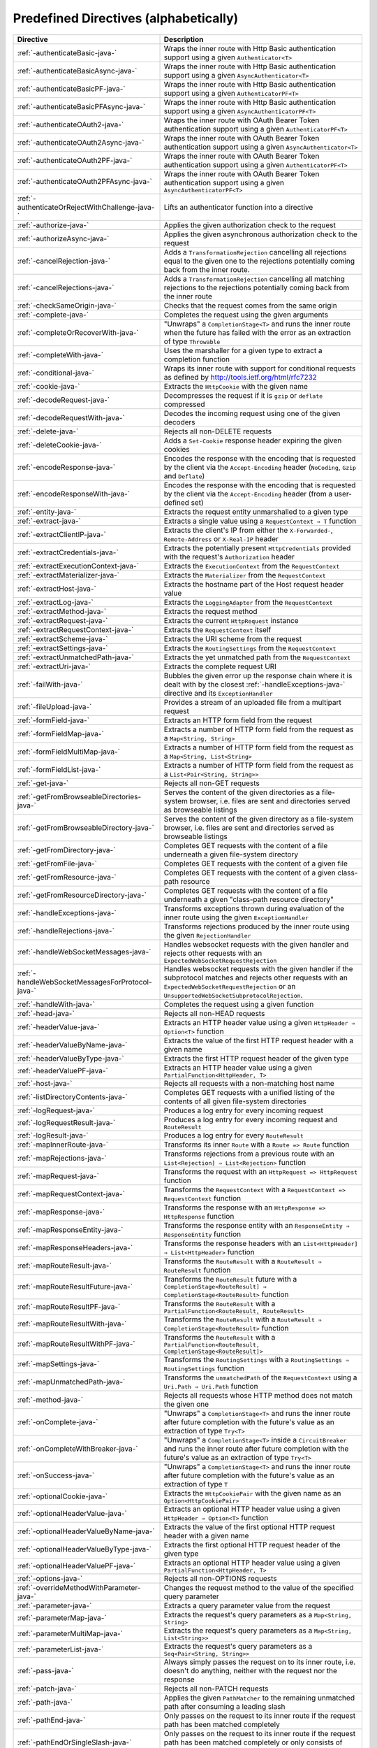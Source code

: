 .. _Predefined Directives-java:

Predefined Directives (alphabetically)
======================================

================================================ ============================================================================
Directive                                        Description
================================================ ============================================================================
:ref:`-authenticateBasic-java-`                  Wraps the inner route with Http Basic authentication support using a given ``Authenticator<T>``
:ref:`-authenticateBasicAsync-java-`             Wraps the inner route with Http Basic authentication support using a given ``AsyncAuthenticator<T>``
:ref:`-authenticateBasicPF-java-`                Wraps the inner route with Http Basic authentication support using a given ``AuthenticatorPF<T>``
:ref:`-authenticateBasicPFAsync-java-`           Wraps the inner route with Http Basic authentication support using a given ``AsyncAuthenticatorPF<T>``
:ref:`-authenticateOAuth2-java-`                 Wraps the inner route with OAuth Bearer Token authentication support using a given ``AuthenticatorPF<T>``
:ref:`-authenticateOAuth2Async-java-`            Wraps the inner route with OAuth Bearer Token authentication support using a given ``AsyncAuthenticator<T>``
:ref:`-authenticateOAuth2PF-java-`               Wraps the inner route with OAuth Bearer Token authentication support using a given ``AuthenticatorPF<T>``
:ref:`-authenticateOAuth2PFAsync-java-`          Wraps the inner route with OAuth Bearer Token authentication support using a given ``AsyncAuthenticatorPF<T>``
:ref:`-authenticateOrRejectWithChallenge-java-`  Lifts an authenticator function into a directive 
:ref:`-authorize-java-`                          Applies the given authorization check to the request
:ref:`-authorizeAsync-java-`                     Applies the given asynchronous authorization check to the request 
:ref:`-cancelRejection-java-`                    Adds a ``TransformationRejection`` cancelling all rejections equal to the given one to the rejections potentially coming back from the inner route. 
:ref:`-cancelRejections-java-`                   Adds a ``TransformationRejection`` cancelling all matching rejections to the rejections potentially coming back from the inner route
:ref:`-checkSameOrigin-java-`                    Checks that the request comes from the same origin
:ref:`-complete-java-`                           Completes the request using the given arguments
:ref:`-completeOrRecoverWith-java-`              "Unwraps" a ``CompletionStage<T>`` and runs the inner route when the future has failed with the error as an extraction of type ``Throwable``
:ref:`-completeWith-java-`                       Uses the marshaller for a given type to extract a completion function
:ref:`-conditional-java-`                        Wraps its inner route with support for conditional requests as defined by http://tools.ietf.org/html/rfc7232
:ref:`-cookie-java-`                             Extracts the ``HttpCookie`` with the given name
:ref:`-decodeRequest-java-`                      Decompresses the  request if it is ``gzip`` or ``deflate`` compressed
:ref:`-decodeRequestWith-java-`                  Decodes the incoming request using one of the given decoders
:ref:`-delete-java-`                             Rejects all non-DELETE requests
:ref:`-deleteCookie-java-`                       Adds a ``Set-Cookie`` response header expiring the given cookies
:ref:`-encodeResponse-java-`                     Encodes the response with the encoding that is requested by the client via the ``Accept-Encoding`` header (``NoCoding``, ``Gzip`` and ``Deflate``)
:ref:`-encodeResponseWith-java-`                 Encodes the response with the encoding that is requested by the client via the ``Accept-Encoding`` header (from a user-defined set)
:ref:`-entity-java-`                             Extracts the request entity unmarshalled to a given type
:ref:`-extract-java-`                            Extracts a single value using a ``RequestContext ⇒ T`` function
:ref:`-extractClientIP-java-`                    Extracts the client's IP from either the ``X-Forwarded-``, ``Remote-Address`` or ``X-Real-IP`` header
:ref:`-extractCredentials-java-`                 Extracts the potentially present ``HttpCredentials`` provided with the request's ``Authorization`` header
:ref:`-extractExecutionContext-java-`            Extracts the ``ExecutionContext`` from the ``RequestContext``
:ref:`-extractMaterializer-java-`                Extracts the ``Materializer`` from the ``RequestContext``
:ref:`-extractHost-java-`                        Extracts the hostname part of the Host request header value
:ref:`-extractLog-java-`                         Extracts the ``LoggingAdapter`` from the ``RequestContext``
:ref:`-extractMethod-java-`                      Extracts the request method
:ref:`-extractRequest-java-`                     Extracts the current ``HttpRequest`` instance
:ref:`-extractRequestContext-java-`              Extracts the ``RequestContext`` itself
:ref:`-extractScheme-java-`                      Extracts the URI scheme from the request
:ref:`-extractSettings-java-`                    Extracts the ``RoutingSettings`` from the ``RequestContext``
:ref:`-extractUnmatchedPath-java-`               Extracts the yet unmatched path from the ``RequestContext``
:ref:`-extractUri-java-`                         Extracts the complete request URI
:ref:`-failWith-java-`                           Bubbles the given error up the response chain where it is dealt with by the closest :ref:`-handleExceptions-java-` directive and its ``ExceptionHandler``
:ref:`-fileUpload-java-`                         Provides a stream of an uploaded file from a multipart request
:ref:`-formField-java-`                          Extracts an HTTP form field from the request
:ref:`-formFieldMap-java-`                       Extracts a number of HTTP form field from the request as a ``Map<String, String>``
:ref:`-formFieldMultiMap-java-`                  Extracts a number of HTTP form field from the request as a ``Map<String, List<String>``
:ref:`-formFieldList-java-`                      Extracts a number of HTTP form field from the request as a ``List<Pair<String, String>>``
:ref:`-get-java-`                                Rejects all non-GET requests
:ref:`-getFromBrowseableDirectories-java-`       Serves the content of the given directories as a file-system browser, i.e. files are sent and directories served as browseable listings
:ref:`-getFromBrowseableDirectory-java-`         Serves the content of the given directory as a file-system browser, i.e. files are sent and directories served as browseable listings
:ref:`-getFromDirectory-java-`                   Completes GET requests with the content of a file underneath a given file-system directory
:ref:`-getFromFile-java-`                        Completes GET requests with the content of a given file
:ref:`-getFromResource-java-`                    Completes GET requests with the content of a given class-path resource
:ref:`-getFromResourceDirectory-java-`           Completes GET requests with the content of a file underneath a given "class-path resource directory"
:ref:`-handleExceptions-java-`                   Transforms exceptions thrown during evaluation of the inner route using the given ``ExceptionHandler``
:ref:`-handleRejections-java-`                   Transforms rejections produced by the inner route using the given ``RejectionHandler``
:ref:`-handleWebSocketMessages-java-`            Handles websocket requests with the given handler and rejects other requests with an ``ExpectedWebSocketRequestRejection``
:ref:`-handleWebSocketMessagesForProtocol-java-` Handles websocket requests with the given handler if the subprotocol matches and rejects other requests with an ``ExpectedWebSocketRequestRejection`` or an ``UnsupportedWebSocketSubprotocolRejection``.
:ref:`-handleWith-java-`                         Completes the request using a given function
:ref:`-head-java-`                               Rejects all non-HEAD requests
:ref:`-headerValue-java-`                        Extracts an HTTP header value using a given ``HttpHeader ⇒ Option<T>`` function
:ref:`-headerValueByName-java-`                  Extracts the value of the first HTTP request header with a given name
:ref:`-headerValueByType-java-`                  Extracts the first HTTP request header of the given type
:ref:`-headerValuePF-java-`                      Extracts an HTTP header value using a given ``PartialFunction<HttpHeader, T>``
:ref:`-host-java-`                               Rejects all requests with a non-matching host name
:ref:`-listDirectoryContents-java-`              Completes GET requests with a unified listing of the contents of all given file-system directories
:ref:`-logRequest-java-`                         Produces a log entry for every incoming request
:ref:`-logRequestResult-java-`                   Produces a log entry for every incoming request and ``RouteResult``
:ref:`-logResult-java-`                          Produces a log entry for every ``RouteResult``
:ref:`-mapInnerRoute-java-`                      Transforms its inner ``Route`` with a ``Route => Route`` function
:ref:`-mapRejections-java-`                      Transforms rejections from a previous route with an ``List<Rejection] ⇒ List<Rejection>`` function
:ref:`-mapRequest-java-`                         Transforms the request with an ``HttpRequest => HttpRequest`` function
:ref:`-mapRequestContext-java-`                  Transforms the ``RequestContext`` with a ``RequestContext => RequestContext`` function
:ref:`-mapResponse-java-`                        Transforms the response with an ``HttpResponse => HttpResponse`` function
:ref:`-mapResponseEntity-java-`                  Transforms the response entity with an ``ResponseEntity ⇒ ResponseEntity`` function
:ref:`-mapResponseHeaders-java-`                 Transforms the response headers with an ``List<HttpHeader] ⇒ List<HttpHeader>`` function
:ref:`-mapRouteResult-java-`                     Transforms the ``RouteResult`` with a ``RouteResult ⇒ RouteResult`` function
:ref:`-mapRouteResultFuture-java-`               Transforms the ``RouteResult`` future with a ``CompletionStage<RouteResult] ⇒ CompletionStage<RouteResult>`` function
:ref:`-mapRouteResultPF-java-`                   Transforms the ``RouteResult`` with a ``PartialFunction<RouteResult, RouteResult>``
:ref:`-mapRouteResultWith-java-`                 Transforms the ``RouteResult`` with a ``RouteResult ⇒ CompletionStage<RouteResult>`` function
:ref:`-mapRouteResultWithPF-java-`               Transforms the ``RouteResult`` with a ``PartialFunction<RouteResult, CompletionStage<RouteResult]>``
:ref:`-mapSettings-java-`                        Transforms the ``RoutingSettings`` with a ``RoutingSettings ⇒ RoutingSettings`` function
:ref:`-mapUnmatchedPath-java-`                   Transforms the ``unmatchedPath`` of the ``RequestContext`` using a ``Uri.Path ⇒ Uri.Path`` function
:ref:`-method-java-`                             Rejects all requests whose HTTP method does not match the given one
:ref:`-onComplete-java-`                         "Unwraps" a ``CompletionStage<T>`` and runs the inner route after future completion with the future's value as an extraction of type ``Try<T>``
:ref:`-onCompleteWithBreaker-java-`              "Unwraps" a ``CompletionStage<T>`` inside a ``CircuitBreaker`` and runs the inner route after future completion with the future's value as an extraction of type ``Try<T>``
:ref:`-onSuccess-java-`                          "Unwraps" a ``CompletionStage<T>`` and runs the inner route after future completion with the future's value as an extraction of type ``T``
:ref:`-optionalCookie-java-`                     Extracts the ``HttpCookiePair`` with the given name as an ``Option<HttpCookiePair>``
:ref:`-optionalHeaderValue-java-`                Extracts an optional HTTP header value using a given ``HttpHeader ⇒ Option<T>`` function
:ref:`-optionalHeaderValueByName-java-`          Extracts the value of the first optional HTTP request header with a given name
:ref:`-optionalHeaderValueByType-java-`          Extracts the first optional HTTP request header of the given type
:ref:`-optionalHeaderValuePF-java-`              Extracts an optional HTTP header value using a given ``PartialFunction<HttpHeader, T>``
:ref:`-options-java-`                            Rejects all non-OPTIONS requests
:ref:`-overrideMethodWithParameter-java-`        Changes the request method to the value of the specified query parameter
:ref:`-parameter-java-`                          Extracts a query parameter value from the request
:ref:`-parameterMap-java-`                       Extracts the request's query parameters as a ``Map<String, String>``
:ref:`-parameterMultiMap-java-`                  Extracts the request's query parameters as a ``Map<String, List<String>>``
:ref:`-parameterList-java-`                      Extracts the request's query parameters as a ``Seq<Pair<String, String>>``
:ref:`-pass-java-`                               Always simply passes the request on to its inner route, i.e. doesn't do anything, neither with the request nor the response
:ref:`-patch-java-`                              Rejects all non-PATCH requests
:ref:`-path-java-`                               Applies the given ``PathMatcher`` to the remaining unmatched path after consuming a leading slash
:ref:`-pathEnd-java-`                            Only passes on the request to its inner route if the request path has been matched completely
:ref:`-pathEndOrSingleSlash-java-`               Only passes on the request to its inner route if the request path has been matched completely or only consists of exactly one remaining slash
:ref:`-pathPrefix-java-`                         Applies the given ``PathMatcher`` to a prefix of the remaining unmatched path after consuming a leading slash
:ref:`-pathPrefixTest-java-`                     Checks whether the unmatchedPath has a prefix matched by the given ``PathMatcher`` after implicitly consuming a leading slash
:ref:`-pathSingleSlash-java-`                    Only passes on the request to its inner route if the request path consists of exactly one remaining slash
:ref:`-pathSuffix-java-`                         Applies the given ``PathMatcher`` to a suffix of the remaining unmatched path (Caution: check java!)
:ref:`-pathSuffixTest-java-`                     Checks whether the unmatched path has a suffix matched by the given ``PathMatcher`` (Caution: check java!)
:ref:`-post-java-`                               Rejects all non-POST requests
:ref:`-provide-java-`                            Injects a given value into a directive
:ref:`-put-java-`                                Rejects all non-PUT requests
:ref:`-rawPathPrefix-java-`                      Applies the given matcher directly to a prefix of the unmatched path of the ``RequestContext``, without implicitly consuming a leading slash
:ref:`-rawPathPrefixTest-java-`                  Checks whether the unmatchedPath has a prefix matched by the given ``PathMatcher``
:ref:`-recoverRejections-java-`                  Transforms rejections from the inner route with an ``List<Rejection] ⇒ RouteResult`` function
:ref:`-recoverRejectionsWith-java-`              Transforms rejections from the inner route with an ``List<Rejection] ⇒ CompletionStage<RouteResult>`` function
:ref:`-redirect-java-`                           Completes the request with redirection response of the given type to the given URI
:ref:`-redirectToNoTrailingSlashIfPresent-java-` If the request path ends with a slash, redirects to the same uri without trailing slash in the path
:ref:`-redirectToTrailingSlashIfMissing-java-`   If the request path doesn't end with a slash, redirects to the same uri with trailing slash in the path
:ref:`-reject-java-`                             Rejects the request with the given rejections
:ref:`-rejectEmptyResponse-java-`                Converts responses with an empty entity into (empty) rejections
:ref:`-requestEncodedWith-java-`                 Rejects the request with an ``UnsupportedRequestEncodingRejection`` if its encoding doesn't match the given one
:ref:`-requestEntityEmpty-java-`                 Rejects if the request entity is non-empty
:ref:`-requestEntityPresent-java-`               Rejects with a ``RequestEntityExpectedRejection`` if the request entity is empty
:ref:`-respondWithDefaultHeader-java-`           Adds a given response header if the response doesn't already contain a header with the same name
:ref:`-respondWithDefaultHeaders-java-`          Adds the subset of the given headers to the response which doesn't already have a header with the respective name present in the response
:ref:`-respondWithHeader-java-`                  Unconditionally adds a given header to the outgoing response
:ref:`-respondWithHeaders-java-`                 Unconditionally adds the given headers to the outgoing response
:ref:`-responseEncodingAccepted-java-`           Rejects the request with an ``UnacceptedResponseEncodingRejection`` if the given response encoding is not accepted by the client
:ref:`-scheme-java-`                             Rejects all requests whose URI scheme doesn't match the given one
:ref:`-selectPreferredLanguage-java-`            Inspects the request's ``Accept-Language`` header and determines, which of a given set of language alternatives is preferred by the client
:ref:`-setCookie-java-`                          Adds a ``Set-Cookie`` response header with the given cookies
:ref:`-uploadedFile-java-`                       Streams one uploaded file from a multipart request to a file on disk
:ref:`-validate-java-`                           Checks a given condition before running its inner route
:ref:`-withoutRequestTimeout-java-`              Disables :ref:`request timeouts <request-timeout-java>` for a given route.
:ref:`-withExecutionContext-java-`               Runs its inner route with the given alternative ``ExecutionContext``
:ref:`-withMaterializer-java-`                   Runs its inner route with the given alternative ``Materializer``
:ref:`-withLog-java-`                            Runs its inner route with the given alternative ``LoggingAdapter``
:ref:`-withRangeSupport-java-`                   Adds ``Accept-Ranges: bytes`` to responses to GET requests, produces partial responses if the initial request contained a valid ``Range`` header
:ref:`-withRequestTimeout-java-`                 Configures the :ref:`request timeouts <request-timeout-java>` for a given route.
:ref:`-withRequestTimeoutResponse-java-`         Prepares the ``HttpResponse`` that is emitted if a request timeout is triggered. ``RequestContext => RequestContext`` function
:ref:`-withSettings-java-`                       Runs its inner route with the given alternative ``RoutingSettings``
================================================ ============================================================================

